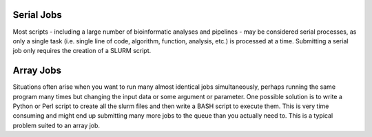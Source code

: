Serial Jobs
-----------

Most scripts - including a large number of bioinformatic analyses and pipelines - may be considered serial processes, as only a single task (i.e. single line of code, algorithm, function, analysis, etc.) is processed at a time. Submitting a serial job only requires the creation of a SLURM script.

.. code-block::bash
   #!/bin/bash
   #SBATCH --job-name=myserial-job  # Name of the job
   #SBATCH --nodes=1                # Node count
   #SBATCH --ntasks=1               # Number of tasks across all nodes
   #SBATCH --cpus-per-task=1        # Cores per task (>1 if multi-threaded tasks)
   #SBATCH --mem-per-cpu=4G         # Memory per core (4G is default)
   #SBATCH --time=00:01:00          # Run time limit (HH:MM:SS)
   #SBATCH --mail-type=all          # Email on job start, end, and fault
   #SBATCH --mail-user=<YourNetID>@princeton.edu
   
   echo 'Hello world!'
   echo 'This is my first SLURM script'
   echo 'Behold the power of HPCs'

Array Jobs
----------

Situations often arise when you want to run many almost identical jobs simultaneously, perhaps running the same program many times but changing the input data or some argument or parameter. One possible solution is to write a Python or Perl script to create all the slurm files and then write a BASH script to execute them. This is very time consuming and might end up submitting many more jobs to the queue than you actually need to. This is a typical problem suited to an array job.